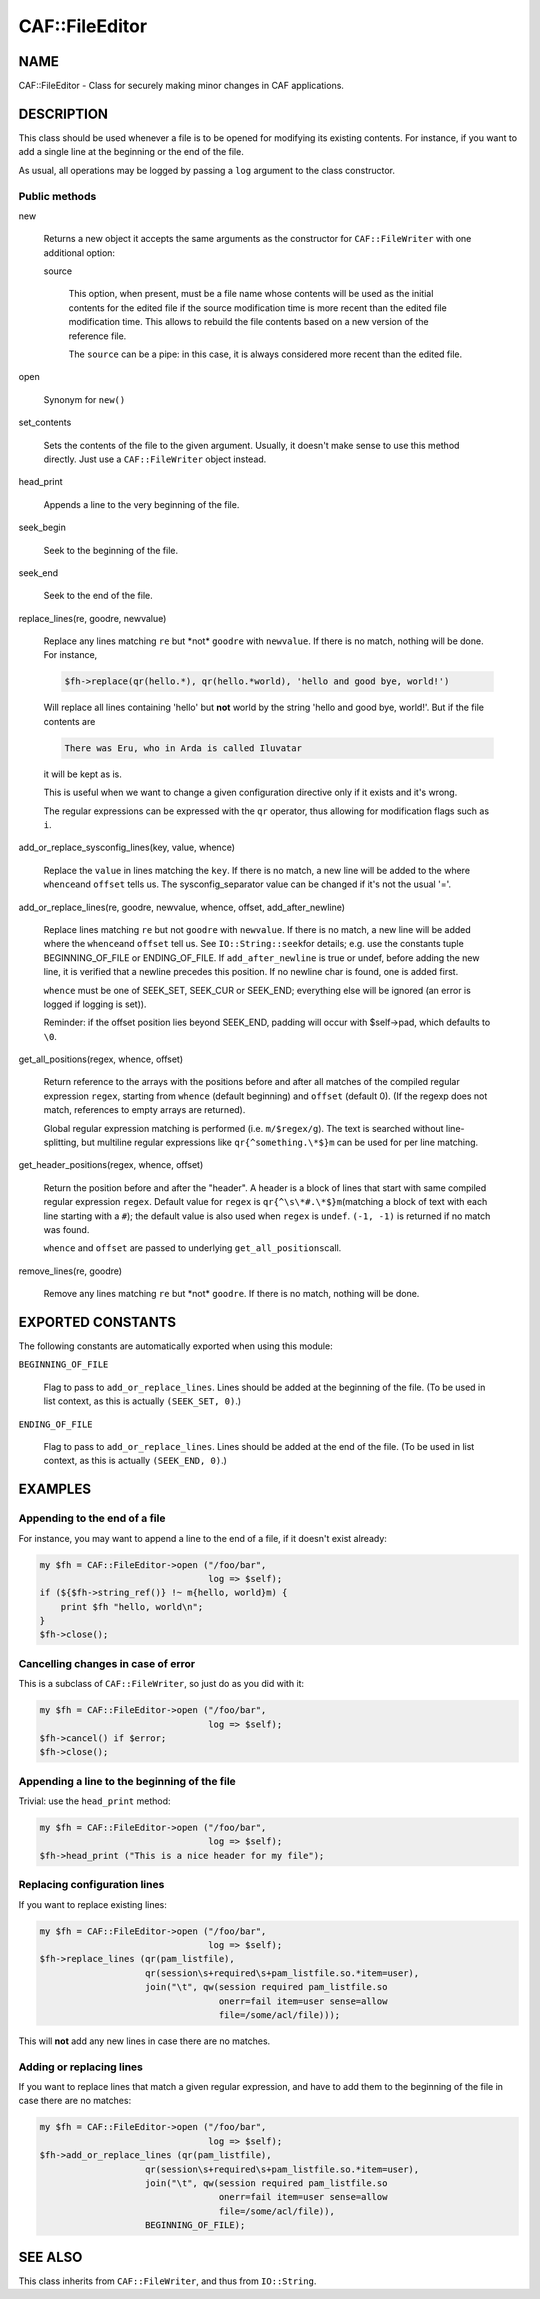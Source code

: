 
################
CAF\::FileEditor
################


****
NAME
****


CAF::FileEditor - Class for securely making minor changes in CAF
applications.


***********
DESCRIPTION
***********


This class should be used whenever a file is to be opened for
modifying its existing contents. For instance, if you want to add a
single line at the beginning or the end of the file.

As usual, all operations may be logged by passing a \ ``log``\  argument to
the class constructor.

Public methods
==============



new
 
 Returns a new object it accepts the same arguments as the constructor
 for \ ``CAF::FileWriter``\  with one additional option:
 
 
 source
  
  This option, when present, must be a file name whose contents will be used
  as the initial contents for the edited file if the source modification time
  is more recent than the edited file modification time. This allows to rebuild
  the file contents based on a new version of the reference file.
  
  The \ ``source``\  can be a pipe: in this case, it is always considered more recent
  than the edited file.
  
 
 


open
 
 Synonym for \ ``new()``\ 
 


set_contents
 
 Sets the contents of the file to the given argument. Usually, it
 doesn't make sense to use this method directly. Just use a
 \ ``CAF::FileWriter``\  object instead.
 


head_print
 
 Appends a line to the very beginning of the file.
 


seek_begin
 
 Seek to the beginning of the file.
 


seek_end
 
 Seek to the end of the file.
 


replace_lines(re, goodre, newvalue)
 
 Replace any lines matching \ ``re``\  but \*not\* \ ``goodre``\  with
 \ ``newvalue``\ . If there is no match, nothing will be done. For instance,
 
 
 .. code-block:: perl
 
      $fh->replace(qr(hello.*), qr(hello.*world), 'hello and good bye, world!')
 
 
 Will replace all lines containing 'hello' but \ **not**\  world by the
 string 'hello and good bye, world!'. But if the file contents are
 
 
 .. code-block:: perl
 
      There was Eru, who in Arda is called Iluvatar
 
 
 it will be kept as is.
 
 This is useful when we want to change a given configuration directive
 only if it exists and it's wrong.
 
 The regular expressions can be expressed with the \ ``qr``\  operator, thus
 allowing for modification flags such as \ ``i``\ .
 


add_or_replace_sysconfig_lines(key, value, whence)
 
 Replace the \ ``value``\  in lines matching the \ ``key``\ . If
 there is no match, a new line will be added to the where \ ``whence``\ 
 and \ ``offset``\  tells us.
 The sysconfig_separator value can be changed if it's not the usual '='.
 


add_or_replace_lines(re, goodre, newvalue, whence, offset, add_after_newline)
 
 Replace lines matching \ ``re``\  but not \ ``goodre``\  with \ ``newvalue``\ . If
 there is no match, a new line will be added where the \ ``whence``\ 
 and \ ``offset``\  tell us. See \ ``IO::String::seek``\ 
 for details; e.g. use the constants tuple
 BEGINNING_OF_FILE or ENDING_OF_FILE.
 If \ ``add_after_newline``\  is true or undef, before adding the new line,
 it is verified that a newline precedes this position. If no newline
 char is found, one is added first.
 
 \ ``whence``\  must be one of SEEK_SET, SEEK_CUR or SEEK_END;
 everything else will be ignored (an error is logged if
 logging is set)).
 
 Reminder: if the offset position lies beyond SEEK_END, padding will
 occur with $self->pad, which defaults to \ ``\0``\ .
 


get_all_positions(regex, whence, offset)
 
 Return reference to the arrays with the positions
 before and after all matches of the compiled regular expression
 \ ``regex``\ , starting from \ ``whence``\  (default
 beginning) and \ ``offset``\  (default 0). (If the regexp
 does not match, references to empty arrays are returned).
 
 Global regular expression matching is performed (i.e. \ ``m/$regex/g``\ ).
 The text is searched without line-splitting, but multiline regular
 expressions like \ ``qr{^something.\*$}m``\  can be used for per line matching.
 


get_header_positions(regex, whence, offset)
 
 Return the position before and after the "header".
 A header is a block of lines that start with same
 compiled regular expression \ ``regex``\ .
 Default value for \ ``regex``\  is \ ``qr{^\s\*#.\*$}m``\ 
 (matching a block of text with each line starting with a \ ``#``\ );
 the default value is also used when \ ``regex``\  is \ ``undef``\ .
 \ ``(-1, -1)``\  is returned if no match was found.
 
 \ ``whence``\  and \ ``offset``\  are passed to underlying \ ``get_all_positions``\ 
 call.
 


remove_lines(re, goodre)
 
 Remove any lines matching \ ``re``\  but \*not\* \ ``goodre``\ .
 If there is no match, nothing will be done.
 




******************
EXPORTED CONSTANTS
******************


The following constants are automatically exported when using this module:


\ ``BEGINNING_OF_FILE``\ 
 
 Flag to pass to \ ``add_or_replace_lines``\ . Lines should be added at the
 beginning of the file. (To be used in list context, as this is actually
 \ ``(SEEK_SET, 0)``\ .)
 


\ ``ENDING_OF_FILE``\ 
 
 Flag to pass to \ ``add_or_replace_lines``\ . Lines should be added at the
 end of the file. (To be used in list context, as this is actually
 \ ``(SEEK_END, 0)``\ .)
 



********
EXAMPLES
********


Appending to the end of a file
==============================


For instance, you may want to append a line to the end of a file, if
it doesn't exist already:


.. code-block:: perl

     my $fh = CAF::FileEditor->open ("/foo/bar",
                                     log => $self);
     if (${$fh->string_ref()} !~ m{hello, world}m) {
         print $fh "hello, world\n";
     }
     $fh->close();



Cancelling changes in case of error
===================================


This is a subclass of \ ``CAF::FileWriter``\ , so just do as you did with
it:


.. code-block:: perl

     my $fh = CAF::FileEditor->open ("/foo/bar",
                                     log => $self);
     $fh->cancel() if $error;
     $fh->close();



Appending a line to the beginning of the file
=============================================


Trivial: use the \ ``head_print``\  method:


.. code-block:: perl

     my $fh = CAF::FileEditor->open ("/foo/bar",
                                     log => $self);
     $fh->head_print ("This is a nice header for my file");



Replacing configuration lines
=============================


If you want to replace existing lines:


.. code-block:: perl

     my $fh = CAF::FileEditor->open ("/foo/bar",
                                     log => $self);
     $fh->replace_lines (qr(pam_listfile),
                         qr(session\s+required\s+pam_listfile.so.*item=user),
                         join("\t", qw(session required pam_listfile.so
                                       onerr=fail item=user sense=allow
                                       file=/some/acl/file)));


This will \ **not**\  add any new lines in case there are no matches.


Adding or replacing lines
=========================


If you want to replace lines that match a given regular expression,
and have to add them to the beginning of the file in case there are no
matches:


.. code-block:: perl

     my $fh = CAF::FileEditor->open ("/foo/bar",
                                     log => $self);
     $fh->add_or_replace_lines (qr(pam_listfile),
                         qr(session\s+required\s+pam_listfile.so.*item=user),
                         join("\t", qw(session required pam_listfile.so
                                       onerr=fail item=user sense=allow
                                       file=/some/acl/file)),
                         BEGINNING_OF_FILE);




********
SEE ALSO
********


This class inherits from \ ``CAF::FileWriter``\ , and thus from
\ ``IO::String``\ .

